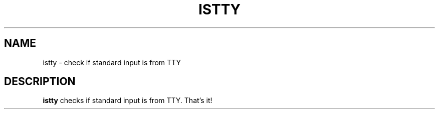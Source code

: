 .TH ISTTY 1
.SH NAME
istty \- check if standard input is from TTY
.SH DESCRIPTION
.B istty
checks if standard input is from TTY. That's it!